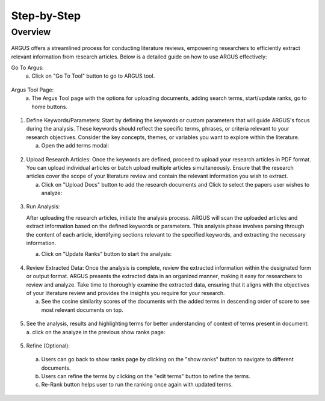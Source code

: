 Step-by-Step
============

Overview
---------


.. figure:: /images/ustory.jpg
   :align: center


ARGUS offers a streamlined process for conducting literature reviews, empowering researchers to efficiently extract relevant information from research articles. Below is a detailed guide on how to use ARGUS effectively:

Go To Argus:
   a. Click on "Go To Tool" button to go to ARGUS tool.

.. figure:: /images/argushome.png
   :align: center

Argus Tool Page:
   a. The Argus Tool page with the options for uploading documents, adding search terms, start/update ranks, go to home buttons.
.. figure:: /images/argustool.png
   :align: center 

1. Define Keywords/Parameters:
   Start by defining the keywords or custom parameters that will guide ARGUS's focus during the analysis. These keywords should reflect the specific terms, phrases, or criteria relevant to your research objectives. Consider the key concepts, themes, or variables you want to explore within the literature.
  
   a. Open the add terms modal:
.. figure:: /images/argusaddterms.png
   :align: center
   
   b. Add terms individually or user can add multiple terms separated by ';' and clicking on "ADD" button:
.. figure:: /images/argusaddterms2.png
   :align: center
   
   c. Added terms in the terms list:
.. figure:: /images/argusaddterms3.png
   :align: center

2. Upload Research Articles:
   Once the keywords are defined, proceed to upload your research articles in PDF format. You can upload individual articles or batch upload multiple articles simultaneously. Ensure that the research articles cover the scope of your literature review and contain the relevant information you wish to extract.

   a. Click on "Upload Docs" button to add the research documents and Click to select the papers user wishes to analyze:
.. figure:: /images/argusuploaddoc1.png
   :align: center

   b. Click again upload the selected papers user wishes to analyze:
.. figure:: /images/argusuploaddocs2.png
   :align: center

   c. Wait untill all the documents are uploaded:
.. figure:: /images/argusuploaddocs4.png
   :align: center


3. Run Analysis:

   After uploading the research articles, initiate the analysis process. ARGUS will scan the uploaded articles and extract information based on the defined keywords or parameters. This analysis phase involves parsing through the content of each article, identifying sections relevant to the specified keywords, and extracting the necessary information.

   a. Click on "Update Ranks" button to start the analysis:
.. figure:: /images/argusstartrank.png
   :align: center

4. Review Extracted Data:
   Once the analysis is complete, review the extracted information within the designated form or output format. ARGUS presents the extracted data in an organized manner, making it easy for researchers to review and analyze. Take time to thoroughly examine the extracted data, ensuring that it aligns with the objectives of your literature review and provides the insights you require for your research.

   a. See the cosine similarity scores of the documents with the added terms in descending order of score to see most relevant documents on top.
.. figure:: /images/argusranks.png
   :align: center

5. See the analysis, results and highlighting terms for better understanding of context of terms present in document:
   a. click on the analyze in the previous show ranks page:
.. figure:: /images/argusanalysis.png
   :align: center
   
5. Refine (Optional):
  a. Users can go back to show ranks page by clicking on the "show ranks" button to navigate to different documents.
  b. Users can refine the terms by clicking on the "edit terms" button to refine the terms.
  c. Re-Rank button helps user to run the ranking once again with updated terms.
  
.. figure:: /images/argusrerank.png
   :align: center
   
